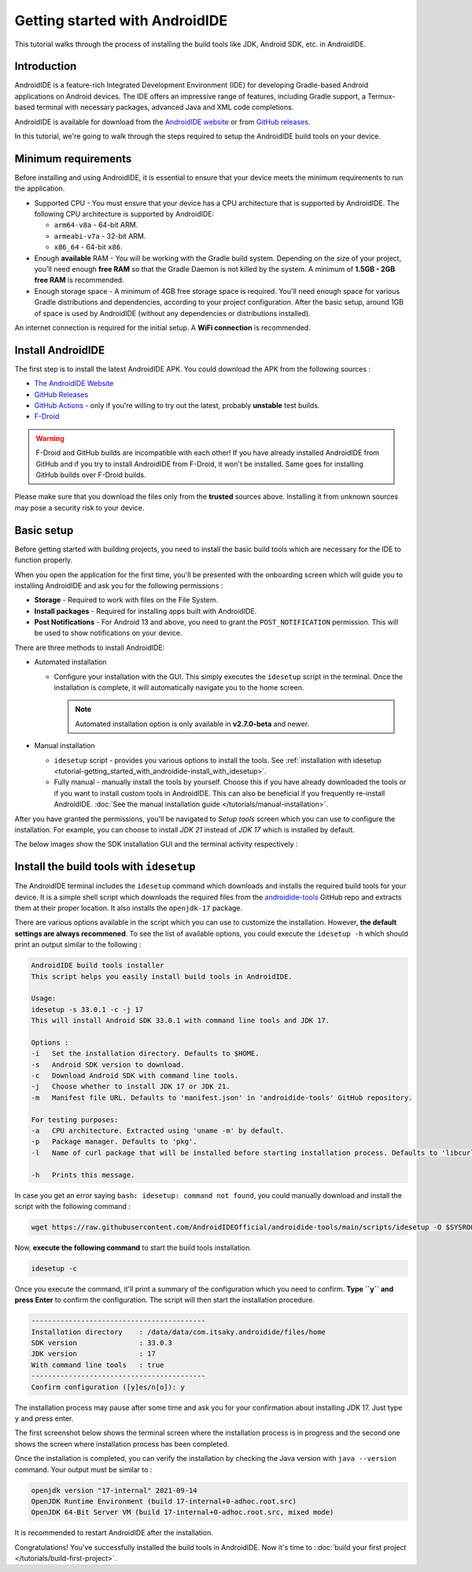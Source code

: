.. _tutorial-getting_started_with_androidide:

Getting started with AndroidIDE
===============================

This tutorial walks through the process of installing the build tools like
JDK, Android SDK, etc. in AndroidIDE.

.. _tutorial-getting_started_with_androidide-intro:

Introduction
------------

AndroidIDE is a feature-rich Integrated Development Environment (IDE) for developing  Gradle-based Android
applications on Android devices. The IDE offers an impressive range of features, including Gradle support, a
Termux-based terminal with necessary packages, advanced Java and XML code completions.

AndroidIDE is available for download from the `AndroidIDE website <https://androidide.com>`_ or
from `GitHub releases <https://github.com/AndroidIDEOfficial/AndroidIDE/releases>`_.

In this tutorial, we're going to walk through the steps required to setup the AndroidIDE build tools on your device.

.. _tutorial-getting_started_with_androidide-minreq:

Minimum requirements
--------------------

Before installing and using AndroidIDE, it is essential to ensure that your device meets the minimum requirements to run
the application.

* Supported CPU - You must ensure that your device has a CPU architecture that is supported by AndroidIDE. The following
  CPU architecture is supported by AndroidIDE:

  - ``arm64-v8a`` - 64-bit ARM.
  - ``armeabi-v7a`` - 32-bit ARM.
  - ``x86_64`` - 64-bit ``x86``.

* Enough **available** RAM - You will be working with the Gradle build system. Depending on the size of your project,
  you'll need enough **free RAM** so that the Gradle Daemon is not killed by the system. A minimum of **1.5GB - 2GB free
  RAM** is recommended.

* Enough storage space - A minimum of 4GB free storage space is required. You'll need enough space for various Gradle
  distributions and dependencies, according to your project configuration. After the basic setup, around 1GB of space is
  used by AndroidIDE (without any dependencies or distributions installed).

An internet connection is required for the initial setup. A **WiFi connection** is recommended.

.. _tutorial-getting_started_with_androidide-install:

Install AndroidIDE
------------------

The first step is to install the latest AndroidIDE APK. You could download the APK from the following sources :

* `The AndroidIDE Website <https://androidide.com>`_
* `GitHub Releases <https://github.com/AndroidIDEOfficial/AndroidIDE/releases>`_
* `GitHub Actions <https://github.com/AndroidIDEOfficial/AndroidIDE/actions>`_ - only if you're willing to try out the
  latest, probably **unstable** test builds.
* `F-Droid <https://f-droid.org/packages/com.itsaky.androidide/>`_

.. warning:: 
  F-Droid and GitHub builds are incompatible with each other! If you have already installed AndroidIDE from GitHub and if
  you try to install AndroidIDE from F-Droid, it won't be installed. Same goes for installing GitHub builds over F-Droid builds.

Please make sure that you download the files only from the **trusted** sources above. Installing it from unknown sources
may pose a security risk to your device.

.. _tutorial-getting_started_with_androidide-basic_setup:

Basic setup
-----------

Before getting started with building projects, you need to install the basic build tools which are necessary for the IDE
to function properly.

When you open the application for the first time, you'll be presented with the onboarding screen which will guide you to installing
AndroidIDE and ask you for the following permissions :

* **Storage** - Required to work with files on the File System.
* **Install packages** - Required for installing apps built with AndroidIDE.
* **Post Notifications** - For Android 13 and above, you need to grant the ``POST_NOTIFICATION`` permission. This will be
  used to show notifications on your device.

There are three methods to install AndroidIDE:

* Automated installation
  
  - Configure your installation with the GUI. This simply executes the ``idesetup`` script in the terminal. Once the installation is
    complete, it will automatically navigate you to the home screen.

    .. note:: 
      Automated installation option is only available in **v2.7.0-beta** and newer.
  
* Manual installation
  
  - ``idesetup`` script - provides you various options to install the tools.
    See :ref:`installation with idesetup <tutorial-getting_started_with_androidide-install_with_idesetup>`.
  
  - Fully manual - manually install the tools by yourself. Choose this if you have already downloaded the tools or if you want to install
    custom tools in AndroidIDE. This can also be beneficial if you frequently re-install AndroidIDE.
    :doc:`See the manual installation guide </tutorials/manual-installation>`.

After you have granted the permissions, you'll be navigated to `Setup tools` screen which you can use to configure the installation.
For example, you can choose to install `JDK 21` instead of `JDK 17` which is installed by default.

The below images show the SDK installation GUI and the terminal activity respectively :


.. raw:: html

   <div class="grid grid-cols-2 gap-2 overflow-x-auto">
     <div class="flex flex-row items-start">
       <img
         src="/_static/images/screenshots/installation_setup_tools.png"
         class="block mx-auto"
         width="250px"
         alt="Setup tools screen"/>
       <img
         src="/_static/images/screenshots/terminal.png"
         class="block mx-auto"
         width="250px"
         alt="Terminal"/>
     </div>
   </div>

.. _tutorial-getting_started_with_androidide-install_with_idesetup:

Install the build tools with ``idesetup``
-----------------------------------------

The AndroidIDE terminal includes the ``idesetup`` command which downloads and installs the required build tools for your
device. It is a simple shell script which downloads the required files from
the `androidide-tools <https://github.com/AndroidIDEOfficial/androidide-tools>`_ GitHub repo and extracts them at their
proper location. It also installs the ``openjdk-17`` package.

There are various options available in the script which you can use to customize the installation. However, **the
default settings are always recommened**. To see the list of available options, you could execute the ``idesetup -h``
which should print an output similar to the following :

.. code-block::

   AndroidIDE build tools installer
   This script helps you easily install build tools in AndroidIDE.

   Usage:
   idesetup -s 33.0.1 -c -j 17
   This will install Android SDK 33.0.1 with command line tools and JDK 17.

   Options :
   -i   Set the installation directory. Defaults to $HOME.
   -s   Android SDK version to download.
   -c   Download Android SDK with command line tools.
   -j   Choose whether to install JDK 17 or JDK 21.
   -m   Manifest file URL. Defaults to 'manifest.json' in 'androidide-tools' GitHub repository.

   For testing purposes:
   -a   CPU architecture. Extracted using 'uname -m' by default.
   -p   Package manager. Defaults to 'pkg'.
   -l   Name of curl package that will be installed before starting installation process. Defaults to 'libcurl'.

   -h   Prints this message.

In case you get an error saying ``bash: idesetup: command not found``\ , you could manually download and install the script
with the following command :

.. code-block::

   wget https://raw.githubusercontent.com/AndroidIDEOfficial/androidide-tools/main/scripts/idesetup -O $SYSROOT/bin/idesetup && chmod +x $SYSROOT/bin/idesetup

Now, **execute the following command** to start the build tools installation.

.. code-block::

   idesetup -c

Once you execute the command, it'll print a summary of the configuration which you need to confirm. **Type ``y`` and press
Enter** to confirm the configuration. The script will then start the installation procedure.

.. code-block::

   ------------------------------------------
   Installation directory    : /data/data/com.itsaky.androidide/files/home
   SDK version               : 33.0.3
   JDK version               : 17
   With command line tools   : true
   ------------------------------------------
   Confirm configuration ([y]es/n[o]): y

The installation process may pause after some time and ask you for your confirmation about installing JDK 17. Just
type ``y`` and press enter.

The first screenshot below shows the terminal screen where the installation process is in progress and the second one
shows the screen where installation process has been completed.


.. raw:: html

   <div class="grid grid-cols-2 gap-2 overflow-x-auto">
     <div class="flex flex-row items-start">
       <img
         src="/_static/images/screenshots/installation-in-progress.png"
         class="block mx-auto"
         width="250px"
         alt="Installation in progress"/>
       <img
         src="/_static/images/screenshots/installation-completed.png"
         class="block mx-auto"
         width="250px"
         alt="Installation completed"/>
     </div>
   </div>


Once the installation is completed, you can verify the installation by checking the Java version with ``java --version``
command. Your output must be similar to :

.. code-block::

   openjdk version "17-internal" 2021-09-14
   OpenJDK Runtime Environment (build 17-internal+0-adhoc.root.src)
   OpenJDK 64-Bit Server VM (build 17-internal+0-adhoc.root.src, mixed mode)

It is recommended to restart AndroidIDE after the installation.

Congratulations! You've successfully installed the build tools in AndroidIDE. Now it's time
to ::doc:`build your first project </tutorials/build-first-project>`.
